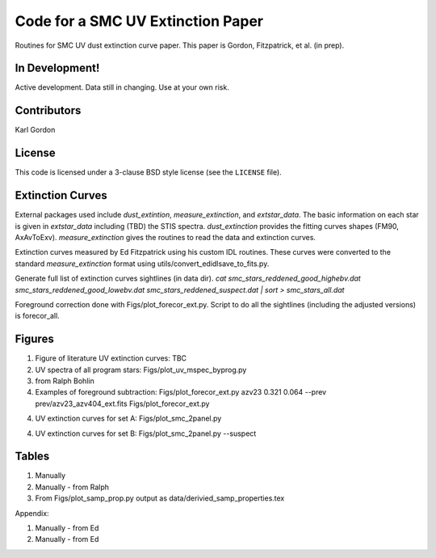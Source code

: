 Code for a SMC UV Extinction Paper
==================================

Routines for SMC UV dust extinction curve paper.
This paper is Gordon, Fitzpatrick, et al. (in prep).

In Development!
---------------

Active development.
Data still in changing.
Use at your own risk.

Contributors
------------
Karl Gordon

License
-------

This code is licensed under a 3-clause BSD style license (see the
``LICENSE`` file).

Extinction Curves
-----------------

External packages used include `dust_extintion`, `measure_extinction`, and
`extstar_data`.  The basic information on each star is given in `extstar_data`
including (TBD) the STIS spectra.  `dust_extinction` provides the
fitting curves shapes (FM90, AxAvToExv).  `measure_extinction` gives the routines
to read the data and extinction curves.

Extinction curves measured by Ed Fitzpatrick using his custom IDL routines.
These curves were converted to the standard `measure_extinction` format using
utils/convert_edidlsave_to_fits.py.

Generate full list of extinction curves sightlines (in data dir).
`cat smc_stars_reddened_good_highebv.dat smc_stars_reddened_good_lowebv.dat smc_stars_reddened_suspect.dat | sort > smc_stars_all.dat`

Foreground correction done with Figs/plot_forecor_ext.py.  Script to do all the
sightlines (including the adjusted versions) is forecor_all.

Figures
-------

1. Figure of literature UV extinction curves: TBC

2. UV spectra of all program stars: Figs/plot_uv_mspec_byprog.py

3. from Ralph Bohlin

4. Examples of foreground subtraction:
   Figs/plot_forecor_ext.py azv23 0.321  0.064 --prev prev/azv23_azv404_ext.fits
   Figs/plot_forecor_ext.py

4. UV extinction curves for set A: Figs/plot_smc_2panel.py

4. UV extinction curves for set B: Figs/plot_smc_2panel.py --suspect


Tables
------

1. Manually

2. Manually - from Ralph

3. From Figs/plot_samp_prop.py
   output as data/derivied_samp_properties.tex

Appendix:

1. Manually - from Ed

2. Manually - from Ed


